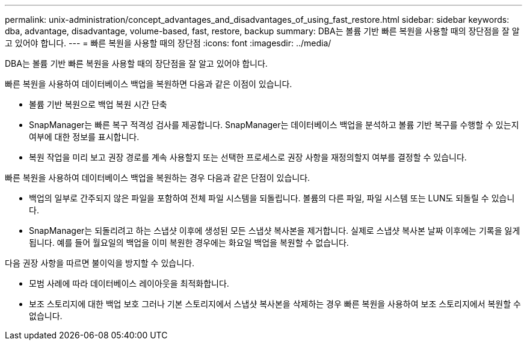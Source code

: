 ---
permalink: unix-administration/concept_advantages_and_disadvantages_of_using_fast_restore.html 
sidebar: sidebar 
keywords: dba, advantage, disadvantage, volume-based, fast, restore, backup 
summary: DBA는 볼륨 기반 빠른 복원을 사용할 때의 장단점을 잘 알고 있어야 합니다. 
---
= 빠른 복원을 사용할 때의 장단점
:icons: font
:imagesdir: ../media/


[role="lead"]
DBA는 볼륨 기반 빠른 복원을 사용할 때의 장단점을 잘 알고 있어야 합니다.

빠른 복원을 사용하여 데이터베이스 백업을 복원하면 다음과 같은 이점이 있습니다.

* 볼륨 기반 복원으로 백업 복원 시간 단축
* SnapManager는 빠른 복구 적격성 검사를 제공합니다. SnapManager는 데이터베이스 백업을 분석하고 볼륨 기반 복구를 수행할 수 있는지 여부에 대한 정보를 표시합니다.
* 복원 작업을 미리 보고 권장 경로를 계속 사용할지 또는 선택한 프로세스로 권장 사항을 재정의할지 여부를 결정할 수 있습니다.


빠른 복원을 사용하여 데이터베이스 백업을 복원하는 경우 다음과 같은 단점이 있습니다.

* 백업의 일부로 간주되지 않은 파일을 포함하여 전체 파일 시스템을 되돌립니다. 볼륨의 다른 파일, 파일 시스템 또는 LUN도 되돌릴 수 있습니다.
* SnapManager는 되돌리려고 하는 스냅샷 이후에 생성된 모든 스냅샷 복사본을 제거합니다. 실제로 스냅샷 복사본 날짜 이후에는 기록을 잃게 됩니다. 예를 들어 월요일의 백업을 이미 복원한 경우에는 화요일 백업을 복원할 수 없습니다.


다음 권장 사항을 따르면 불이익을 방지할 수 있습니다.

* 모범 사례에 따라 데이터베이스 레이아웃을 최적화합니다.
* 보조 스토리지에 대한 백업 보호 그러나 기본 스토리지에서 스냅샷 복사본을 삭제하는 경우 빠른 복원을 사용하여 보조 스토리지에서 복원할 수 없습니다.

